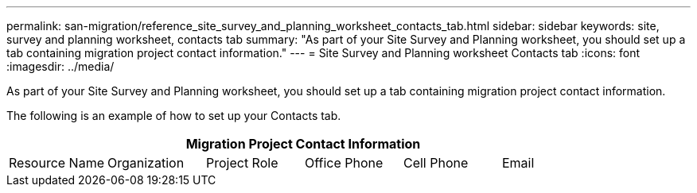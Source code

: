 ---
permalink: san-migration/reference_site_survey_and_planning_worksheet_contacts_tab.html
sidebar: sidebar
keywords: site, survey and planning worksheet, contacts tab
summary: "As part of your Site Survey and Planning worksheet, you should set up a tab containing migration project contact information."
---
= Site Survey and Planning worksheet Contacts tab
:icons: font
:imagesdir: ../media/

[.lead]
As part of your Site Survey and Planning worksheet, you should set up a tab containing migration project contact information.

The following is an example of how to set up your Contacts tab.
[cols="6*",options="header"]
|===
6+a| Migration Project Contact Information
a|
Resource Name
a|
Organization
a|
Project Role
a|
Office Phone
a|
Cell Phone
a|
Email

|===
